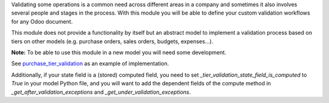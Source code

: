 Validating some operations is a common need across different areas in a company
and sometimes it also involves several people and stages in the process. With
this module you will be able to define your custom validation workflows for
any Odoo document.

This module does not provide a functionality by itself but an abstract model
to implement a validation process based on tiers on other models (e.g.
purchase orders, sales orders, budgets, expenses...).

**Note:** To be able to use this module in a new model you will need some
development.

See `purchase_tier_validation <https://github.com/OCA/purchase-workflow>`_ as an example of implementation.

Additionally, if your state field is a (stored) computed field, you need to
set `_tier_validation_state_field_is_computed` to `True` in your model Python
file, and you will want to add the dependent fields of the compute method
in `_get_after_validation_exceptions` and `_get_under_validation_exceptions`.
